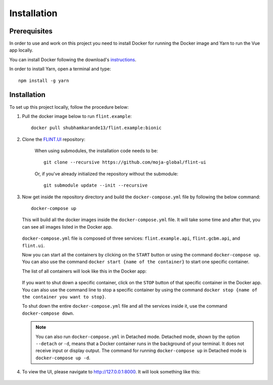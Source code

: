 .. _installation:

Installation
============


Prerequisites
-------------

In order to use and work on this project you need to install Docker for running the Docker image and Yarn to run the Vue app locally.

You can install Docker following the download's `instructions <https://docs.docker.com/get-docker/>`_.

In order to install Yarn, open a terminal and type:

::

    npm install -g yarn


Installation
------------

To set up this project locally, follow the procedure below:

1. Pull the docker image below to run ``flint.example``::

    docker pull shubhamkarande13/flint.example:bionic

2. Clone the `FLINT.UI <https://github.com/moja-global/FLINT-UI>`_ repository:

    When using submodules, the installation code needs to be::

        git clone --recursive https://github.com/moja-global/flint-ui

    Or, if you've already initialized the repository without the submodule::

        git submodule update --init --recursive

3. Now get inside the repository directory and build the ``docker-compose.yml``
   file by following the below command::

        docker-compose up

   This will build all the docker images inside the ``docker-compose.yml`` file.
   It will take some time and after that, you can see all images listed in the
   Docker app.

   .. figure:: images/docker-images.jpg
       :alt: A screenshot of the Images tab in the Docker app on desktop
           showing the list of images on disk.


   ``docker-compose.yml`` file is composed of three services:
   ``flint.example.api``, ``flint.gcbm.api``, and ``flint.ui``.

   Now you can start all the containers by clicking on the ``START`` button or
   using the command ``docker-compose up``. You can also use the command
   ``docker start {name of the container}`` to start one specific container.

   The list of all containers will look like this in the Docker app:

   .. figure:: images/docker-containers.jpg
       :alt: A screenshot of the Containers tab in the Docker app on desktop
           showing the list of containers.


   If you want to shut down a specific container, click on the ``STOP`` button
   of that specific container in the Docker app. You can also use the command
   line to stop a specific container by using the command
   ``docker stop {name of the container you want to stop}``.

   To shut down the entire ``docker-compose.yml`` file and all the services
   inside it, use the command ``docker-compose down``.

   .. note:: 
       You can also run ``docker-compose.yml`` in Detached mode. Detached mode,
       shown by the option ``--detach`` or ``-d``, means that a Docker container
       runs in the background of your terminal. It does not receive input or
       display output. The command for running ``docker-compose up`` in
       Detached mode is ``docker-compose up -d``.

4. To view the UI, please navigate to http://127.0.0.1:8000. It will look
   something like this:

   .. figure:: images/flint-ui-dashboard.jpg
       :alt: A screenshot of the FLINT-UI dashboard in a browser showing five
           routes and the side navigation pane.
